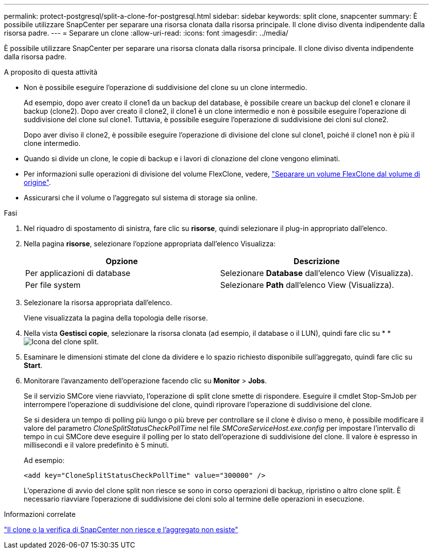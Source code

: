---
permalink: protect-postgresql/split-a-clone-for-postgresql.html 
sidebar: sidebar 
keywords: split clone, snapcenter 
summary: È possibile utilizzare SnapCenter per separare una risorsa clonata dalla risorsa principale. Il clone diviso diventa indipendente dalla risorsa padre. 
---
= Separare un clone
:allow-uri-read: 
:icons: font
:imagesdir: ../media/


[role="lead"]
È possibile utilizzare SnapCenter per separare una risorsa clonata dalla risorsa principale. Il clone diviso diventa indipendente dalla risorsa padre.

.A proposito di questa attività
* Non è possibile eseguire l'operazione di suddivisione del clone su un clone intermedio.
+
Ad esempio, dopo aver creato il clone1 da un backup del database, è possibile creare un backup del clone1 e clonare il backup (clone2). Dopo aver creato il clone2, il clone1 è un clone intermedio e non è possibile eseguire l'operazione di suddivisione del clone sul clone1. Tuttavia, è possibile eseguire l'operazione di suddivisione dei cloni sul clone2.

+
Dopo aver diviso il clone2, è possibile eseguire l'operazione di divisione del clone sul clone1, poiché il clone1 non è più il clone intermedio.

* Quando si divide un clone, le copie di backup e i lavori di clonazione del clone vengono eliminati.
* Per informazioni sulle operazioni di divisione del volume FlexClone, vedere, https://docs.netapp.com/us-en/ontap/volumes/split-flexclone-from-parent-task.html["Separare un volume FlexClone dal volume di origine"^].
* Assicurarsi che il volume o l'aggregato sul sistema di storage sia online.


.Fasi
. Nel riquadro di spostamento di sinistra, fare clic su *risorse*, quindi selezionare il plug-in appropriato dall'elenco.
. Nella pagina *risorse*, selezionare l'opzione appropriata dall'elenco Visualizza:
+
|===
| Opzione | Descrizione 


 a| 
Per applicazioni di database
 a| 
Selezionare *Database* dall'elenco View (Visualizza).



 a| 
Per file system
 a| 
Selezionare *Path* dall'elenco View (Visualizza).

|===
. Selezionare la risorsa appropriata dall'elenco.
+
Viene visualizzata la pagina della topologia delle risorse.

. Nella vista *Gestisci copie*, selezionare la risorsa clonata (ad esempio, il database o il LUN), quindi fare clic su * *image:../media/split_clone.gif["Icona del clone split"].
. Esaminare le dimensioni stimate del clone da dividere e lo spazio richiesto disponibile sull'aggregato, quindi fare clic su *Start*.
. Monitorare l'avanzamento dell'operazione facendo clic su *Monitor* > *Jobs*.
+
Se il servizio SMCore viene riavviato, l'operazione di split clone smette di rispondere. Eseguire il cmdlet Stop-SmJob per interrompere l'operazione di suddivisione del clone, quindi riprovare l'operazione di suddivisione del clone.

+
Se si desidera un tempo di polling più lungo o più breve per controllare se il clone è diviso o meno, è possibile modificare il valore del parametro _CloneSplitStatusCheckPollTime_ nel file _SMCoreServiceHost.exe.config_ per impostare l'intervallo di tempo in cui SMCore deve eseguire il polling per lo stato dell'operazione di suddivisione del clone. Il valore è espresso in millisecondi e il valore predefinito è 5 minuti.

+
Ad esempio:

+
[listing]
----
<add key="CloneSplitStatusCheckPollTime" value="300000" />
----
+
L'operazione di avvio del clone split non riesce se sono in corso operazioni di backup, ripristino o altro clone split. È necessario riavviare l'operazione di suddivisione dei cloni solo al termine delle operazioni in esecuzione.



.Informazioni correlate
https://kb.netapp.com/Advice_and_Troubleshooting/Data_Protection_and_Security/SnapCenter/SnapCenter_clone_or_verfication_fails_with_aggregate_does_not_exist["Il clone o la verifica di SnapCenter non riesce e l'aggregato non esiste"]
